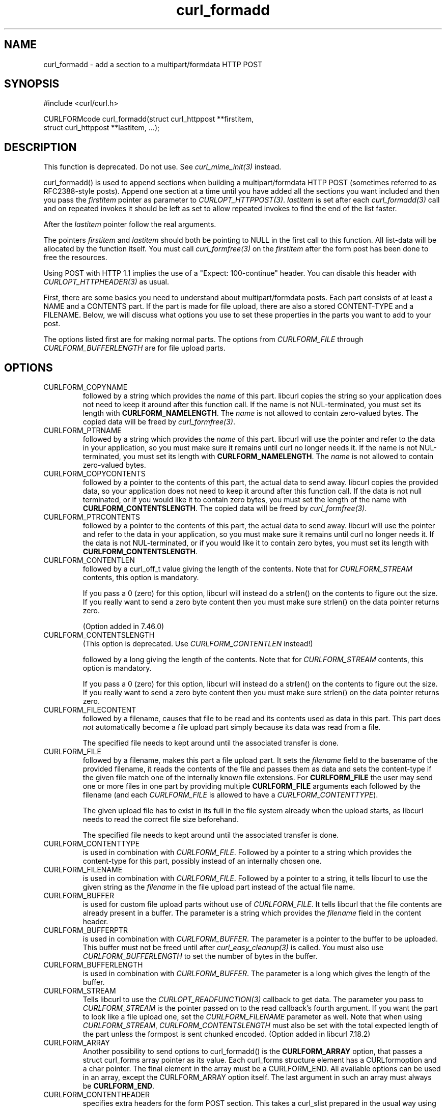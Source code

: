 .\" **************************************************************************
.\" *                                  _   _ ____  _
.\" *  Project                     ___| | | |  _ \| |
.\" *                             / __| | | | |_) | |
.\" *                            | (__| |_| |  _ <| |___
.\" *                             \___|\___/|_| \_\_____|
.\" *
.\" * Copyright (C) 1998 - 2021, Daniel Stenberg, <daniel@haxx.se>, et al.
.\" *
.\" * This software is licensed as described in the file COPYING, which
.\" * you should have received as part of this distribution. The terms
.\" * are also available at https://curl.se/docs/copyright.html.
.\" *
.\" * You may opt to use, copy, modify, merge, publish, distribute and/or sell
.\" * copies of the Software, and permit persons to whom the Software is
.\" * furnished to do so, under the terms of the COPYING file.
.\" *
.\" * This software is distributed on an "AS IS" basis, WITHOUT WARRANTY OF ANY
.\" * KIND, either express or implied.
.\" *
.\" **************************************************************************
.TH curl_formadd 3 "November 26, 2021" "libcurl 7.82.0" "libcurl Manual"

.SH NAME
curl_formadd - add a section to a multipart/formdata HTTP POST
.SH SYNOPSIS
.nf
#include <curl/curl.h>

CURLFORMcode curl_formadd(struct curl_httppost **firstitem,
                          struct curl_httppost **lastitem, ...);
.fi
.SH DESCRIPTION
This function is deprecated. Do not use. See \fIcurl_mime_init(3)\fP instead.

curl_formadd() is used to append sections when building a multipart/formdata
HTTP POST (sometimes referred to as RFC2388-style posts). Append one section
at a time until you have added all the sections you want included and then you
pass the \fIfirstitem\fP pointer as parameter to \fICURLOPT_HTTPPOST(3)\fP.
\fIlastitem\fP is set after each \fIcurl_formadd(3)\fP call and on repeated
invokes it should be left as set to allow repeated invokes to find the end of
the list faster.

After the \fIlastitem\fP pointer follow the real arguments.

The pointers \fIfirstitem\fP and \fIlastitem\fP should both be pointing to
NULL in the first call to this function. All list-data will be allocated by
the function itself. You must call \fIcurl_formfree(3)\fP on the
\fIfirstitem\fP after the form post has been done to free the resources.

Using POST with HTTP 1.1 implies the use of a "Expect: 100-continue" header.
You can disable this header with \fICURLOPT_HTTPHEADER(3)\fP as usual.

First, there are some basics you need to understand about multipart/formdata
posts. Each part consists of at least a NAME and a CONTENTS part. If the part
is made for file upload, there are also a stored CONTENT-TYPE and a FILENAME.
Below, we will discuss what options you use to set these properties in the
parts you want to add to your post.

The options listed first are for making normal parts. The options from
\fICURLFORM_FILE\fP through \fICURLFORM_BUFFERLENGTH\fP are for file upload
parts.
.SH OPTIONS
.IP CURLFORM_COPYNAME
followed by a string which provides the \fIname\fP of this part. libcurl
copies the string so your application does not need to keep it around after
this function call. If the name is not NUL-terminated, you must set its length
with \fBCURLFORM_NAMELENGTH\fP. The \fIname\fP is not allowed to contain
zero-valued bytes. The copied data will be freed by \fIcurl_formfree(3)\fP.
.IP CURLFORM_PTRNAME
followed by a string which provides the \fIname\fP of this part. libcurl
will use the pointer and refer to the data in your application, so you
must make sure it remains until curl no longer needs it. If the name
is not NUL-terminated, you must set its length with \fBCURLFORM_NAMELENGTH\fP.
The \fIname\fP is not allowed to contain zero-valued bytes.
.IP CURLFORM_COPYCONTENTS
followed by a pointer to the contents of this part, the actual data
to send away. libcurl copies the provided data, so your application does not
need to keep it around after this function call. If the data is not null
terminated, or if you would like it to contain zero bytes, you must
set the length of the name with \fBCURLFORM_CONTENTSLENGTH\fP. The copied
data will be freed by \fIcurl_formfree(3)\fP.
.IP CURLFORM_PTRCONTENTS
followed by a pointer to the contents of this part, the actual data
to send away. libcurl will use the pointer and refer to the data in your
application, so you must make sure it remains until curl no longer needs it.
If the data is not NUL-terminated, or if you would like it to contain zero bytes,
you must set its length  with \fBCURLFORM_CONTENTSLENGTH\fP.
.IP CURLFORM_CONTENTLEN
followed by a curl_off_t value giving the length of the contents. Note that
for \fICURLFORM_STREAM\fP contents, this option is mandatory.

If you pass a 0 (zero) for this option, libcurl will instead do a strlen() on
the contents to figure out the size. If you really want to send a zero byte
content then you must make sure strlen() on the data pointer returns zero.

(Option added in 7.46.0)
.IP CURLFORM_CONTENTSLENGTH
(This option is deprecated. Use \fICURLFORM_CONTENTLEN\fP instead!)

followed by a long giving the length of the contents. Note that for
\fICURLFORM_STREAM\fP contents, this option is mandatory.

If you pass a 0 (zero) for this option, libcurl will instead do a strlen() on
the contents to figure out the size. If you really want to send a zero byte
content then you must make sure strlen() on the data pointer returns zero.
.IP CURLFORM_FILECONTENT
followed by a filename, causes that file to be read and its contents used
as data in this part. This part does \fInot\fP automatically become a file
upload part simply because its data was read from a file.

The specified file needs to kept around until the associated transfer is done.
.IP CURLFORM_FILE
followed by a filename, makes this part a file upload part. It sets the
\fIfilename\fP field to the basename of the provided filename, it reads the
contents of the file and passes them as data and sets the content-type if the
given file match one of the internally known file extensions. For
\fBCURLFORM_FILE\fP the user may send one or more files in one part by
providing multiple \fBCURLFORM_FILE\fP arguments each followed by the filename
(and each \fICURLFORM_FILE\fP is allowed to have a
\fICURLFORM_CONTENTTYPE\fP).

The given upload file has to exist in its full in the file system already when
the upload starts, as libcurl needs to read the correct file size beforehand.

The specified file needs to kept around until the associated transfer is done.
.IP CURLFORM_CONTENTTYPE
is used in combination with \fICURLFORM_FILE\fP. Followed by a pointer to a
string which provides the content-type for this part, possibly instead of an
internally chosen one.
.IP CURLFORM_FILENAME
is used in combination with \fICURLFORM_FILE\fP. Followed by a pointer to a
string, it tells libcurl to use the given string as the \fIfilename\fP in the
file upload part instead of the actual file name.
.IP CURLFORM_BUFFER
is used for custom file upload parts without use of \fICURLFORM_FILE\fP. It
tells libcurl that the file contents are already present in a buffer. The
parameter is a string which provides the \fIfilename\fP field in the content
header.
.IP CURLFORM_BUFFERPTR
is used in combination with \fICURLFORM_BUFFER\fP. The parameter is a pointer
to the buffer to be uploaded. This buffer must not be freed until after
\fIcurl_easy_cleanup(3)\fP is called. You must also use
\fICURLFORM_BUFFERLENGTH\fP to set the number of bytes in the buffer.
.IP CURLFORM_BUFFERLENGTH
is used in combination with \fICURLFORM_BUFFER\fP. The parameter is a
long which gives the length of the buffer.
.IP CURLFORM_STREAM
Tells libcurl to use the \fICURLOPT_READFUNCTION(3)\fP callback to get
data. The parameter you pass to \fICURLFORM_STREAM\fP is the pointer passed on
to the read callback's fourth argument. If you want the part to look like a
file upload one, set the \fICURLFORM_FILENAME\fP parameter as well. Note that
when using \fICURLFORM_STREAM\fP, \fICURLFORM_CONTENTSLENGTH\fP must also be
set with the total expected length of the part unless the formpost is sent
chunked encoded. (Option added in libcurl 7.18.2)
.IP CURLFORM_ARRAY
Another possibility to send options to curl_formadd() is the
\fBCURLFORM_ARRAY\fP option, that passes a struct curl_forms array pointer as
its value. Each curl_forms structure element has a CURLformoption and a char
pointer. The final element in the array must be a CURLFORM_END. All available
options can be used in an array, except the CURLFORM_ARRAY option itself. The
last argument in such an array must always be \fBCURLFORM_END\fP.
.IP CURLFORM_CONTENTHEADER
specifies extra headers for the form POST section. This takes a curl_slist
prepared in the usual way using \fBcurl_slist_append\fP and appends the list
of headers to those libcurl automatically generates. The list must exist while
the POST occurs, if you free it before the post completes you may experience
problems.

When you have passed the HttpPost pointer to \fIcurl_easy_setopt(3)\fP (using
the \fICURLOPT_HTTPPOST(3)\fP option), you must not free the list until after
you have called \fIcurl_easy_cleanup(3)\fP for the curl handle.

See example below.
.SH EXAMPLE
.nf
 struct curl_httppost* post = NULL;
 struct curl_httppost* last = NULL;
 char namebuffer[] = "name buffer";
 long namelength = strlen(namebuffer);
 char buffer[] = "test buffer";
 char htmlbuffer[] = "<HTML>test buffer</HTML>";
 long htmlbufferlength = strlen(htmlbuffer);
 struct curl_forms forms[3];
 char file1[] = "my-face.jpg";
 char file2[] = "your-face.jpg";
 /* add null character into htmlbuffer, to demonstrate that
    transfers of buffers containing null characters actually work
 */
 htmlbuffer[8] = '\\0';

 /* Add simple name/content section */
 curl_formadd(&post, &last, CURLFORM_COPYNAME, "name",
              CURLFORM_COPYCONTENTS, "content", CURLFORM_END);

 /* Add simple name/content/contenttype section */
 curl_formadd(&post, &last, CURLFORM_COPYNAME, "htmlcode",
              CURLFORM_COPYCONTENTS, "<HTML></HTML>",
              CURLFORM_CONTENTTYPE, "text/html", CURLFORM_END);

 /* Add name/ptrcontent section */
 curl_formadd(&post, &last, CURLFORM_COPYNAME, "name_for_ptrcontent",
              CURLFORM_PTRCONTENTS, buffer, CURLFORM_END);

 /* Add ptrname/ptrcontent section */
 curl_formadd(&post, &last, CURLFORM_PTRNAME, namebuffer,
              CURLFORM_PTRCONTENTS, buffer, CURLFORM_NAMELENGTH,
              namelength, CURLFORM_END);

 /* Add name/ptrcontent/contenttype section */
 curl_formadd(&post, &last, CURLFORM_COPYNAME, "html_code_with_hole",
              CURLFORM_PTRCONTENTS, htmlbuffer,
              CURLFORM_CONTENTSLENGTH, htmlbufferlength,
              CURLFORM_CONTENTTYPE, "text/html", CURLFORM_END);

 /* Add simple file section */
 curl_formadd(&post, &last, CURLFORM_COPYNAME, "picture",
              CURLFORM_FILE, "my-face.jpg", CURLFORM_END);

 /* Add file/contenttype section */
 curl_formadd(&post, &last, CURLFORM_COPYNAME, "picture",
              CURLFORM_FILE, "my-face.jpg",
              CURLFORM_CONTENTTYPE, "image/jpeg", CURLFORM_END);

 /* Add two file section */
 curl_formadd(&post, &last, CURLFORM_COPYNAME, "pictures",
              CURLFORM_FILE, "my-face.jpg",
              CURLFORM_FILE, "your-face.jpg", CURLFORM_END);

 /* Add two file section using CURLFORM_ARRAY */
 forms[0].option = CURLFORM_FILE;
 forms[0].value  = file1;
 forms[1].option = CURLFORM_FILE;
 forms[1].value  = file2;
 forms[2].option  = CURLFORM_END;

 /* Add a buffer to upload */
 curl_formadd(&post, &last,
              CURLFORM_COPYNAME, "name",
              CURLFORM_BUFFER, "data",
              CURLFORM_BUFFERPTR, record,
              CURLFORM_BUFFERLENGTH, record_length,
              CURLFORM_END);

 /* no option needed for the end marker */
 curl_formadd(&post, &last, CURLFORM_COPYNAME, "pictures",
              CURLFORM_ARRAY, forms, CURLFORM_END);
 /* Add the content of a file as a normal post text value */
 curl_formadd(&post, &last, CURLFORM_COPYNAME, "filecontent",
              CURLFORM_FILECONTENT, ".bashrc", CURLFORM_END);
 /* Set the form info */
 curl_easy_setopt(curl, CURLOPT_HTTPPOST, post);
.SH AVAILABILITY
Deprecated in 7.56.0. Before this release, field names were allowed to
contain zero-valued bytes. The pseudo-filename "-" to read stdin is
discouraged although still supported, but data is not read before being
actually sent: the effective data size can then not be automatically
determined, resulting in a chunked encoding transfer. Backslashes and
double quotes in field and file names are now escaped before transmission.
.SH RETURN VALUE
0 means everything was ok, non-zero means an error occurred corresponding
to a CURL_FORMADD_* constant defined in
.I <curl/curl.h>
.SH "SEE ALSO"
.BR curl_easy_setopt "(3),"
.BR curl_formfree "(3),"
.BR curl_mime_init "(3)"

